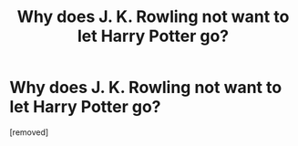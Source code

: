 #+TITLE: Why does J. K. Rowling not want to let Harry Potter go?

* Why does J. K. Rowling not want to let Harry Potter go?
:PROPERTIES:
:Author: ilovearses
:Score: 1
:DateUnix: 1519221886.0
:DateShort: 2018-Feb-21
:FlairText: Discussion
:END:
[removed]

